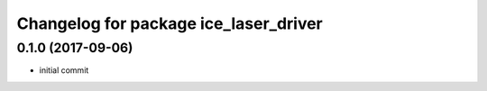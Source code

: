 ^^^^^^^^^^^^^^^^^^^^^^^^^^^^^^^^^^^^^^^^
Changelog for package ice_laser_driver
^^^^^^^^^^^^^^^^^^^^^^^^^^^^^^^^^^^^^^^^

0.1.0 (2017-09-06)
------------------
* initial commit

